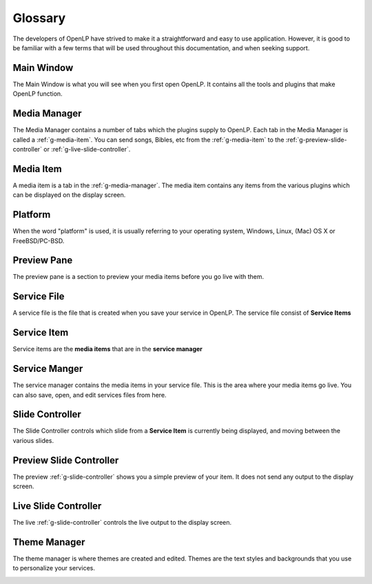 .. _glossary:

========
Glossary
========

The developers of OpenLP have strived to make it a straightforward and easy to
use application. However, it is good to be familiar with a few terms that will
be used throughout this documentation, and when seeking support.

.. _g-main-window:

Main Window
-----------

The Main Window is what you will see when you first open OpenLP. It contains all
the tools and plugins that make OpenLP function.

.. image:: pics/mainwindow.png

.. _g-media-manager:

Media Manager
-------------

The Media Manager contains a number of tabs which the plugins supply to OpenLP.
Each tab in the Media Manager is called a :ref:`g-media-item`. You can send
songs, Bibles, etc from the :ref:`g-media-item` to the
:ref:`g-preview-slide-controller` or :ref:`g-live-slide-controller`.

.. image:: pics/mediamanager_songs.png

.. _g-media-item:

Media Item
----------

A media item is a tab in the :ref:`g-media-manager`. The media item contains
any items from the various plugins which can be displayed on the display screen.

.. g-platform:

Platform
--------

When the word "platform" is used, it is usually referring to your operating
system, Windows, Linux, (Mac) OS X or FreeBSD/PC-BSD.

.. _g-preview-pane:

Preview Pane
------------

The preview pane is a section to preview your media items before you go live
with them.

.. image:: pics/preview.png

.. _g-service-file:

Service File
------------

A service file is the file that is created when you save your service in OpenLP.
The service file consist of **Service Items**

.. _g-service-item:

Service Item
------------

Service items are the **media items** that are in the **service manager**

.. _g-service-manager:

Service Manger
--------------

The service manager contains the media items in your service file. This is the
area where your media items go live. You can also save, open, and edit
services files from here.

.. image:: pics/servicemanager.png

.. _g-slide-controller:

Slide Controller
----------------

The Slide Controller controls which slide from a **Service Item** is currently
being displayed, and moving between the various slides.

.. image:: pics/slidecontroller.png

.. _g-preview-slide-controller:

Preview Slide Controller
------------------------

The preview :ref:`g-slide-controller` shows you a simple preview of your item.
It does not send any output to the display screen.

.. _g-live-slide-controller:

Live Slide Controller
---------------------

The live :ref:`g-slide-controller` controls the live output to the display
screen.

.. _g-theme-manager:

Theme Manager
-------------

The theme manager is where themes are created and edited. Themes are the text
styles and backgrounds that you use to personalize your services.

.. image:: pics/thememanager.png
